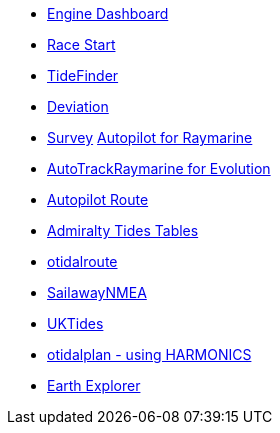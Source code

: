 * xref:engine-dash::index.adoc[Engine Dashboard]
* xref:race-start:ROOT:index.adoc[Race Start]
//  * xref:opencpn-beta-plugins:trackpoint:trackpoint.adoc[Trackpoint]
* xref:tidefinder::index.adoc[TideFinder]
// * xref:opencpn-beta-plugins:javascript:javascript.adoc[JavaScript]
* xref:deviation::index.adoc[Deviation]
* xref:survey::index.adoc[Survey]
xref:autopilot-rm::index.adoc[Autopilot for Raymarine]
* xref:autotrackraymarine::index.adoc[AutoTrackRaymarine for Evolution]
* xref:autopilot_route::index.adoc[Autopilot Route]
* xref:admiralty::index.adoc[Admiralty Tides Tables]
// * xref:opencpn-beta-plugins:ncdf:ncdf.adoc[NetCDF tidal currents]
* xref:otidalroute::index.adoc[otidalroute]
* xref:sailawaynmea::index.adoc[SailawayNMEA]
* xref:uktides::index.adoc[UKTides]
* xref:otidalplan::index.adoc[otidalplan - using HARMONICS]
* xref:earthexplorer::index.adoc[Earth Explorer]
